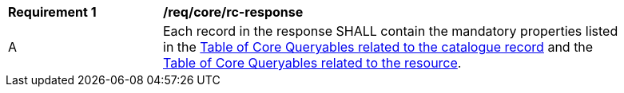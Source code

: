 [[req_core_rc-response]] 
[width="90%",cols="2,6a"]
|===
^|*Requirement {counter:req-id}* |*/req/core/rc-response* 
^|A |Each record in the response SHALL contain the mandatory properties listed in the <<core-queryables-record-table,Table of Core Queryables related to the catalogue record>> and the <<core-queryables-resource-table,Table of Core Queryables related to the resource>>.
|===
